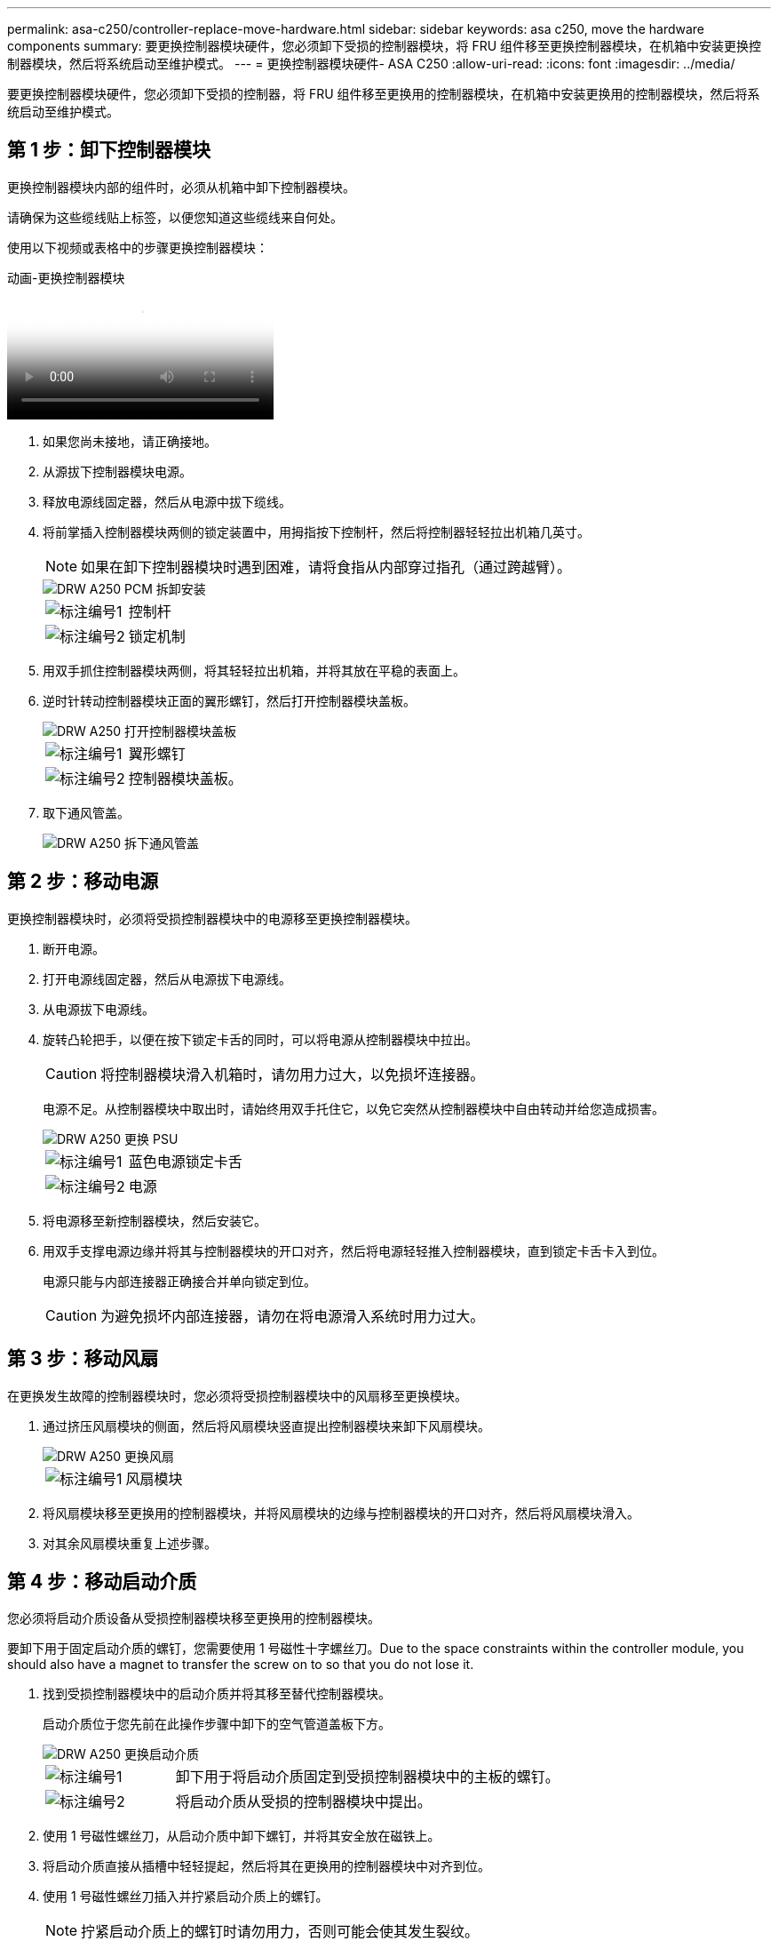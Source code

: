 ---
permalink: asa-c250/controller-replace-move-hardware.html 
sidebar: sidebar 
keywords: asa c250, move the hardware components 
summary: 要更换控制器模块硬件，您必须卸下受损的控制器模块，将 FRU 组件移至更换控制器模块，在机箱中安装更换控制器模块，然后将系统启动至维护模式。 
---
= 更换控制器模块硬件- ASA C250
:allow-uri-read: 
:icons: font
:imagesdir: ../media/


[role="lead"]
要更换控制器模块硬件，您必须卸下受损的控制器，将 FRU 组件移至更换用的控制器模块，在机箱中安装更换用的控制器模块，然后将系统启动至维护模式。



== 第 1 步：卸下控制器模块

更换控制器模块内部的组件时，必须从机箱中卸下控制器模块。

请确保为这些缆线贴上标签，以便您知道这些缆线来自何处。

使用以下视频或表格中的步骤更换控制器模块：

.动画-更换控制器模块
video::ab0ebe6b-e891-489c-aab4-ac5b015c8f01[panopto]
. 如果您尚未接地，请正确接地。
. 从源拔下控制器模块电源。
. 释放电源线固定器，然后从电源中拔下缆线。
. 将前掌插入控制器模块两侧的锁定装置中，用拇指按下控制杆，然后将控制器轻轻拉出机箱几英寸。
+

NOTE: 如果在卸下控制器模块时遇到困难，请将食指从内部穿过指孔（通过跨越臂）。

+
image::../media/drw_a250_pcm_remove_install.png[DRW A250 PCM 拆卸安装]

+
[cols="1,3"]
|===


 a| 
image:../media/legend_icon_01.png["标注编号1"]
| 控制杆 


 a| 
image:../media/legend_icon_02.png["标注编号2"]
 a| 
锁定机制

|===
. 用双手抓住控制器模块两侧，将其轻轻拉出机箱，并将其放在平稳的表面上。
. 逆时针转动控制器模块正面的翼形螺钉，然后打开控制器模块盖板。
+
image::../media/drw_a250_open_controller_module_cover.png[DRW A250 打开控制器模块盖板]

+
[cols="1,3"]
|===


 a| 
image:../media/legend_icon_01.png["标注编号1"]
| 翼形螺钉 


 a| 
image:../media/legend_icon_02.png["标注编号2"]
 a| 
控制器模块盖板。

|===
. 取下通风管盖。
+
image::../media/drw_a250_remove_airduct_cover.png[DRW A250 拆下通风管盖]





== 第 2 步：移动电源

更换控制器模块时，必须将受损控制器模块中的电源移至更换控制器模块。

. 断开电源。
. 打开电源线固定器，然后从电源拔下电源线。
. 从电源拔下电源线。
. 旋转凸轮把手，以便在按下锁定卡舌的同时，可以将电源从控制器模块中拉出。
+

CAUTION: 将控制器模块滑入机箱时，请勿用力过大，以免损坏连接器。

+
电源不足。从控制器模块中取出时，请始终用双手托住它，以免它突然从控制器模块中自由转动并给您造成损害。

+
image::../media/drw_a250_replace_psu.png[DRW A250 更换 PSU]

+
[cols="1,3"]
|===


 a| 
image:../media/legend_icon_01.png["标注编号1"]
| 蓝色电源锁定卡舌 


 a| 
image:../media/legend_icon_02.png["标注编号2"]
 a| 
电源

|===
. 将电源移至新控制器模块，然后安装它。
. 用双手支撑电源边缘并将其与控制器模块的开口对齐，然后将电源轻轻推入控制器模块，直到锁定卡舌卡入到位。
+
电源只能与内部连接器正确接合并单向锁定到位。

+

CAUTION: 为避免损坏内部连接器，请勿在将电源滑入系统时用力过大。





== 第 3 步：移动风扇

在更换发生故障的控制器模块时，您必须将受损控制器模块中的风扇移至更换模块。

. 通过挤压风扇模块的侧面，然后将风扇模块竖直提出控制器模块来卸下风扇模块。
+
image::../media/drw_a250_replace_fan.png[DRW A250 更换风扇]

+
[cols="1,3"]
|===


 a| 
image:../media/legend_icon_01.png["标注编号1"]
| 风扇模块 
|===
. 将风扇模块移至更换用的控制器模块，并将风扇模块的边缘与控制器模块的开口对齐，然后将风扇模块滑入。
. 对其余风扇模块重复上述步骤。




== 第 4 步：移动启动介质

您必须将启动介质设备从受损控制器模块移至更换用的控制器模块。

要卸下用于固定启动介质的螺钉，您需要使用 1 号磁性十字螺丝刀。Due to the space constraints within the controller module, you should also have a magnet to transfer the screw on to so that you do not lose it.

. 找到受损控制器模块中的启动介质并将其移至替代控制器模块。
+
启动介质位于您先前在此操作步骤中卸下的空气管道盖板下方。

+
image::../media/drw_a250_replace_boot_media.png[DRW A250 更换启动介质]

+
[cols="1,3"]
|===


 a| 
image:../media/legend_icon_01.png["标注编号1"]
| 卸下用于将启动介质固定到受损控制器模块中的主板的螺钉。 


 a| 
image:../media/legend_icon_02.png["标注编号2"]
 a| 
将启动介质从受损的控制器模块中提出。

|===
. 使用 1 号磁性螺丝刀，从启动介质中卸下螺钉，并将其安全放在磁铁上。
. 将启动介质直接从插槽中轻轻提起，然后将其在更换用的控制器模块中对齐到位。
. 使用 1 号磁性螺丝刀插入并拧紧启动介质上的螺钉。
+

NOTE: 拧紧启动介质上的螺钉时请勿用力，否则可能会使其发生裂纹。





== 第 5 步：移动 DIMM

要移动 DIMM ，请找到 DIMM 并将其从受损控制器移至更换控制器，然后按照特定步骤顺序进行操作。

image::../media/drw_a250_dimm_replace.png[更换 DRW A250 DIMM]


NOTE: Install each DIMM into the same slot it occupied in the impaired controller module.

. 缓慢地将 DIMM 两侧的 DIMM 弹出卡舌分开，然后将 DIMM 滑出插槽。
+

NOTE: 握住 DIMM 的边缘，以避免对 DIMM 电路板上的组件施加压力。

. 在更换用的控制器模块上找到相应的 DIMM 插槽。
. 确保 DIMM 插槽上的 DIMM 弹出卡舌处于打开位置，然后将 DIMM 垂直插入插槽。
+
DIMM 紧紧固定在插槽中。如果没有，请重新插入 DIMM ，使其与插槽重新对齐。

. 目视检查 DIMM ，确认其均匀对齐并完全插入插槽。
. 对其余 DIMM 重复上述步骤。




== 第 6 步：移动夹层卡

要移动夹层卡，您必须从端口中拔下布线以及任何 QSFP 和 SFP ，将夹层卡移至更换用的控制器，将所有 QSFP 和 SFP 重新安装到端口上，并为端口布线。

. 找到受损控制器模块中的夹层卡并将其移动。
+
image::../media/drw_a250_replace_mezz_card.png[DRW A250 更换夹层卡]

+
[cols="1,3"]
|===


 a| 
image:../media/legend_icon_01.png["标注编号1"]
| 卸下控制器模块正面的螺钉。 


 a| 
image:../media/legend_icon_02.png["标注编号2"]
 a| 
松开控制器模块中的螺钉。



 a| 
image:../media/legend_icon_03.png["标注编号3"]
 a| 
移动夹层卡。

|===
. 拔下与夹层卡关联的所有布线。
+
请确保为这些缆线贴上标签，以便您知道这些缆线来自何处。

+
.. 卸下夹层卡中可能存在的所有 SFP 或 QSFP 模块并将其放在一旁。
.. 使用 1 号磁性螺丝刀，从受损控制器模块正面和夹层卡上卸下螺钉，并将其安全地放在磁铁上。
.. 轻轻将夹层卡从插槽中提出，然后将其移至替代控制器中的相同位置。
.. 将夹层卡轻轻对齐到更换用的控制器中的适当位置。
.. 使用 1 号磁性螺丝刀，插入并拧紧替代控制器模块正面和夹层卡上的螺钉。
+

NOTE: 拧紧夹层卡上的螺钉时请勿用力，否则可能会使其发生裂开。



. 如果受损的控制器模块中存在另一个夹层卡，请重复上述步骤。
. 将已卸下的 SFP 或 QSFP 模块插入夹层卡。




== 第 7 步：移动 NV 电池

更换控制器模块时，必须将 NV 电池从受损控制器模块移至更换控制器模块。

. 找到 NVMEM 电池并将其从受损控制器模块移至更换用的控制器模块。
+
image::../media/drw_a250_replace_nvmem_batt.png[DRW A250 更换 nvmem 电池]

+
[cols="1,3"]
|===


 a| 
image:../media/legend_icon_01.png["标注编号1"]
| 挤压电池插头正面的夹子。 


 a| 
image:../media/legend_icon_02.png["标注编号2"]
 a| 
从插槽中拔下电池缆线。



 a| 
image:../media/legend_icon_03.png["标注编号3"]
 a| 
抓住电池并按下标有推送的蓝色锁定卡舌。



 a| 
image:../media/legend_icon_04.png["标注编号4"]
 a| 
将电池从支架和控制器模块中取出。

|===
. 找到电池插头，然后挤压电池插头正面的夹子，将插头从插槽中释放。
. 抓住电池并按下标记为推送的蓝色锁定卡舌，然后将电池从电池架和控制器模块中提出。
. 在更换用的控制器模块上找到相应的 NV 电池架，并将 NV 电池与电池架对齐。
. 将 NV 电池插头插入插槽。
. 沿着金属板侧墙向下滑动电池组，直到侧墙上的支撑卡舌扣入电池组上的插槽，电池组闩锁扣入并卡入到侧墙的开口中。
. 用力向下按电池组，确保其锁定到位。




== 第 8 步：安装控制器模块

将所有组件从受损控制器模块移至更换控制器模块后，您必须将更换控制器模块安装到机箱中，然后将其启动至维护模式。

您可以使用下图或写入的步骤在机箱中安装替代控制器模块。

. 如果尚未安装此通风管，请安装此通风管。
+
image::../media/drw_a250_install_airduct_cover.png[DRW A250 安装通风管盖]

. 合上控制器模块盖并拧紧翼形螺钉。
+
image::../media/drw_a250_close_controller_module_cover.png[DRW A250 合上控制器模块盖]

+
[cols="1,3"]
|===


 a| 
image:../media/legend_icon_01.png["标注编号1"]
| 控制器模块盖板 


 a| 
image:../media/legend_icon_02.png["标注编号2"]
 a| 
翼形螺钉

|===
. 将控制器模块的末端与机箱中的开口对齐，然后将控制器模块轻轻推入系统的一半。
+

NOTE: 请勿将控制器模块完全插入机箱中，除非系统指示您这样做。

. 仅为管理和控制台端口布线，以便您可以访问系统以执行以下各节中的任务。
+

NOTE: 您将在此操作步骤中稍后将其余缆线连接到控制器模块。

. 将控制器模块插入机箱：
. 确保锁定机制臂锁定在完全展开的位置。
. 用双手将控制器模块对齐并轻轻滑入锁定装置臂，直到其停止。
. 将食指从锁定装置内侧的指孔中穿过。
. 用拇指向下按压闩锁装置顶部的橙色卡舌，然后将控制器模块轻轻推至停止位置上方。
. 从锁定机制顶部释放拇指，然后继续推动，直到锁定机制卡入到位。
+
控制器模块一旦完全固定在机箱中，就会开始启动。准备中断启动过程。

+
控制器模块应完全插入，并与机箱边缘平齐。


